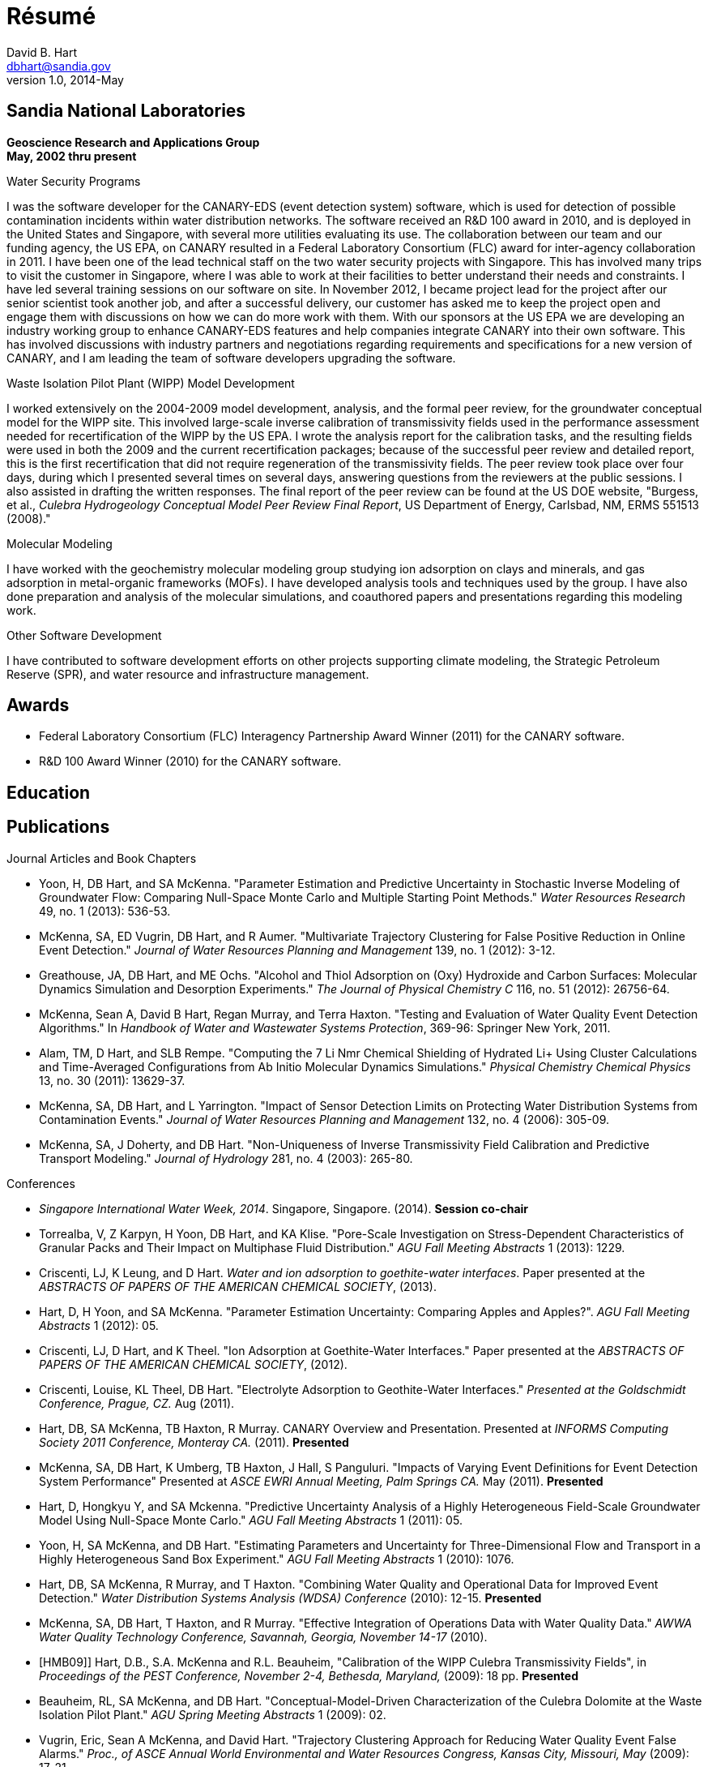Résumé
======
David B. Hart <dbhart@sandia.gov>
v1.0, 2014-May
:numbered!:

Sandia National Laboratories
----------------------------
*Geoscience Research and Applications Group* +
*May, 2002 thru present*

.Water Security Programs
I was the software developer for the CANARY-EDS (event detection system) software, which is used for detection of possible contamination incidents within water distribution networks. The software received an R&D 100 award in 2010, and is deployed in the United States and Singapore, with several more utilities evaluating its use. The collaboration between our team and our funding agency, the US EPA, on CANARY resulted in a Federal Laboratory Consortium (FLC) award for inter-agency collaboration in 2011. 
I have been one of the lead technical staff on the two water security projects with Singapore. This has involved many trips to visit the customer in Singapore, where I was able to work at their facilities to better understand their needs and constraints. I have led several training sessions on our software on site. 
In November 2012, I became project lead for the project after our senior scientist took another job, and after a successful delivery, our customer has asked me to keep the project open and engage them with discussions on how we can do more work with them.
With our sponsors at the US EPA we are developing an industry working group to enhance CANARY-EDS features and help companies integrate CANARY into their own software. This has involved discussions with industry partners and negotiations regarding requirements and specifications for a new version of CANARY, and I am leading the team of software developers upgrading the software.

.Waste Isolation Pilot Plant (WIPP) Model Development
I worked extensively on the 2004-2009 model development, analysis, and the formal peer review, for the groundwater conceptual model for the WIPP site. This involved large-scale inverse calibration of transmissivity fields used in the performance assessment needed for recertification of the WIPP by the US EPA. I wrote the analysis report for the calibration tasks, and the resulting fields were used in both the 2009 and the current recertification packages; because of the successful peer review and detailed report, this is the first recertification that did not require regeneration of the transmissivity fields. The peer review took place over four days, during which I presented several times on several days, answering questions from the reviewers at the public sessions. I also assisted in drafting the written responses. The final report of the peer review can be found at the US DOE website, "Burgess, et al., 'Culebra Hydrogeology Conceptual Model Peer Review Final Report', US Department of Energy, Carlsbad, NM, ERMS 551513 (2008)."

.Molecular Modeling 
I have worked with the geochemistry molecular modeling group studying ion adsorption on clays and minerals, and gas adsorption in metal-organic frameworks (MOFs). I have developed analysis tools and techniques used by the group. I have also done preparation and analysis of the molecular simulations, and coauthored papers and presentations regarding this modeling work. 

.Other Software Development
I have contributed to software development efforts on other projects supporting climate modeling, the Strategic Petroleum Reserve (SPR), and water resource and infrastructure management.

Awards
------
- Federal Laboratory Consortium (FLC) Interagency Partnership Award Winner (2011) for the CANARY software.
- R&D 100 Award Winner (2010) for the CANARY software.


Education
---------


Publications
------------
[bibliography]
.Journal Articles and Book Chapters
- [[YHM13]] Yoon, H, DB Hart, and SA McKenna. "Parameter Estimation and Predictive Uncertainty in Stochastic Inverse Modeling of Groundwater Flow: Comparing Null-Space Monte Carlo and Multiple Starting Point Methods." 'Water Resources Research' 49, no. 1 (2013): 536-53.
- [[YHM12]] McKenna, SA, ED Vugrin, DB Hart, and R Aumer. "Multivariate Trajectory Clustering for False Positive Reduction in Online Event Detection." 'Journal of Water Resources Planning and Management' 139, no. 1 (2012): 3-12.
- [[GHO12]] Greathouse, JA, DB Hart, and ME Ochs. "Alcohol and Thiol Adsorption on (Oxy) Hydroxide and Carbon Surfaces: Molecular Dynamics Simulation and Desorption Experiments." 'The Journal of Physical Chemistry C' 116, no. 51 (2012): 26756-64.
- [[MHM11]] McKenna, Sean A, David B Hart, Regan Murray, and Terra Haxton. "Testing and Evaluation of Water Quality Event Detection Algorithms." In 'Handbook of Water and Wastewater Systems Protection', 369-96: Springer New York, 2011.
- [[AHR11]] Alam, TM, D Hart, and SLB Rempe. "Computing the 7 Li Nmr Chemical Shielding of Hydrated Li+ Using Cluster Calculations and Time-Averaged Configurations from Ab Initio Molecular Dynamics Simulations." 'Physical Chemistry Chemical Physics' 13, no. 30 (2011): 13629-37.
- [[MHY06]] McKenna, SA, DB Hart, and L Yarrington. "Impact of Sensor Detection Limits on Protecting Water Distribution Systems from Contamination Events." 'Journal of Water Resources Planning and Management' 132, no. 4 (2006): 305-09.
- [[MDH03]] McKenna, SA, J Doherty, and DB Hart. "Non-Uniqueness of Inverse Transmissivity Field Calibration and Predictive Transport Modeling." 'Journal of Hydrology' 281, no. 4 (2003): 265-80.


[bibliography]
.Conferences
- [[SIWW14]] 'Singapore International Water Week, 2014'. Singapore, Singapore. (2014). *Session co-chair*
- [[TKY13]] Torrealba, V, Z Karpyn, H Yoon, DB Hart, and KA Klise. "Pore-Scale Investigation on Stress-Dependent Characteristics of Granular Packs and Their Impact on Multiphase Fluid Distribution." 'AGU Fall Meeting Abstracts' 1 (2013): 1229.
- [[CLH13]] Criscenti, LJ, K Leung, and D Hart. 'Water and ion adsorption to goethite-water interfaces'. Paper presented at the 'ABSTRACTS OF PAPERS OF THE AMERICAN CHEMICAL SOCIETY', (2013).
- [[HYM12]] Hart, D, H Yoon, and SA McKenna. "Parameter Estimation Uncertainty: Comparing Apples and Apples?". 'AGU Fall Meeting Abstracts' 1 (2012): 05.
- [[CHT12]] Criscenti, LJ, D Hart, and K Theel. "Ion Adsorption at Goethite-Water Interfaces." Paper presented at the 'ABSTRACTS OF PAPERS OF THE AMERICAN CHEMICAL SOCIETY', (2012).
- [[CTH11]] Criscenti, Louise, KL Theel, DB Hart. "Electrolyte Adsorption to Geothite-Water Interfaces." 'Presented at the Goldschmidt Conference, Prague, CZ.' Aug (2011).
- [[HMH11]] Hart, DB, SA McKenna, TB Haxton, R Murray. CANARY Overview and Presentation. Presented at 'INFORMS Computing Society 2011 Conference, Monteray CA.' (2011). *Presented*
- [[MHU11]] McKenna, SA, DB Hart, K Umberg, TB Haxton, J Hall, S Panguluri. "Impacts of Varying Event Definitions for Event Detection System Performance" Presented at 'ASCE EWRI Annual Meeting, Palm Springs CA.' May (2011). *Presented*
- [[HYM11]] Hart, D, Hongkyu Y, and SA Mckenna. "Predictive Uncertainty Analysis of a Highly Heterogeneous Field-Scale Groundwater Model Using Null-Space Monte Carlo." 'AGU Fall Meeting Abstracts' 1 (2011): 05.
- [[YMH10]] Yoon, H, SA McKenna, and DB Hart. "Estimating Parameters and Uncertainty for Three-Dimensional Flow and Transport in a Highly Heterogeneous Sand Box Experiment." 'AGU Fall Meeting Abstracts' 1 (2010): 1076.
- [[HMM10]] Hart, DB, SA McKenna, R Murray, and T Haxton. "Combining Water Quality and Operational Data for Improved Event Detection." 'Water Distribution Systems Analysis (WDSA) Conference'  (2010): 12-15. *Presented*
- [[MHH10]] McKenna, SA, DB Hart, T Haxton, and R Murray. "Effective Integration of Operations Data with Water Quality Data." 'AWWA Water Quality Technology Conference, Savannah, Georgia, November 14-17'  (2010).
- [HMB09]] Hart, D.B., S.A. McKenna and R.L. Beauheim, "Calibration of the WIPP Culebra Transmissivity Fields", in 'Proceedings of the PEST Conference, November 2-4, Bethesda, Maryland,' (2009): 18 pp. *Presented*
- [[BMH09]] Beauheim, RL, SA McKenna, and DB Hart. "Conceptual-Model-Driven Characterization of the Culebra Dolomite at the Waste Isolation Pilot Plant." 'AGU Spring Meeting Abstracts' 1 (2009): 02.
- [[VMH09]] Vugrin, Eric, Sean A McKenna, and David Hart. "Trajectory Clustering Approach for Reducing Water Quality Event False Alarms." 'Proc., of ASCE Annual World Environmental and Water Resources Congress, Kansas City, Missouri, May'  (2009): 17-21.
- [[MHK08]] McKenna, SA, DB Hart, JD Kanney, and RL Beauheim. "Stochastic Inverse Modeling of Large-Scale Fractured Domains: Example of the Culebra Dolomite in the Vicinity of the WIPP Site." 'AGU Fall Meeting Abstracts' 1 (2008): 02. *Presented*
- [[MHK07]] McKenna, SA, DB Hart, KA Klise, VA Cruz, and MP Wilson. "Event Detection from Water Quality Time Series." 'Proc. ASCE World Envir. & Water Resources Congress, Tampa, Fla'  (2007).
- [[HMK07]] Hart, DB, SA McKenna, KA Klise, BA Cruz, and MP Wilson. "Canary: A Water Quality Event Detection Algorithm Development Tool." 'Proceedings of the World Environmental and Water Resources Congress, ASCE, Reston, VA'  (2007): 1-9.
- [[PLK06]] Peplinski, WJ, TS Lowry, SA McKenna, and DB Hart. "X-Ray Absorption Imaging of Diffusion in Diatomaceous Mudstone and Hard Shale from the Horonobe, Japan Site." 'AGU Fall Meeting Abstracts' 1 (2006): 1283.
- [[MH05]] McKenna, SA, and DB Hart. "Identifying Spatially Variable Sensitivity of Model Predictions and Calibrations." 'AGU Fall Meeting Abstracts' 1 (2005): 1356.
- [[MDH02]] McKenna, SA, J Doherty, and D Hart. "Non-Unique Transmissivity Field Calibration and Predictive Transport Modeling." 'AGU Fall Meeting Abstracts' 1 (2002): 02.


[bibliography]
.Technical Reports
- [[MHM10]] Murray, R, T Haxton, SA McKenna, DB Hart, KA Klise, M Koch, ED Vugrin, et al. "Water Quality Event Detection Systems for Drinking Water Contamination Warning Systems—Development, Testing, and Application of Canary." 'EPAI600IR-lOI036, US'  (2010).
- [[Har09]] Hart, D.B., S.A. McKenna and R.L. Beauheim. "Analysis Report for Task 7 of AP-114: Calibration of Culebra Transmissivity Fields." Sandia National Laboratories, WIPP Records Center, Carlsbad, NM. ERMS 541153 (2009).
- [[HKV09]] Hart, DB, KA Klise, ED Vugrin, SA McKenna, and MP Wilson. "Canary User’s Manual and Software Upgrades." 'EPA/600/R-08/040A'  (2009).
- [[HMM08]] Hart, David B., R. M. Holt, and S. A. McKenna. "Analysis Report for Task 5 of AP-114: Generation of Revised Base Transmissivity Fields", Sandia National Laboratories, WIPP Records Center, Carlsbad, NM, ERMS 541153 (2008).
- [[MH03]] McKenna, SA, and DB Hart. "Analysis Report, Task 4 of AP-088, Conditioning of Base T Fields to Transient Heads." Sandia National Laboratories, WIPP Records Center, Carlsbad, NM, ERMS 531124 (2003).

